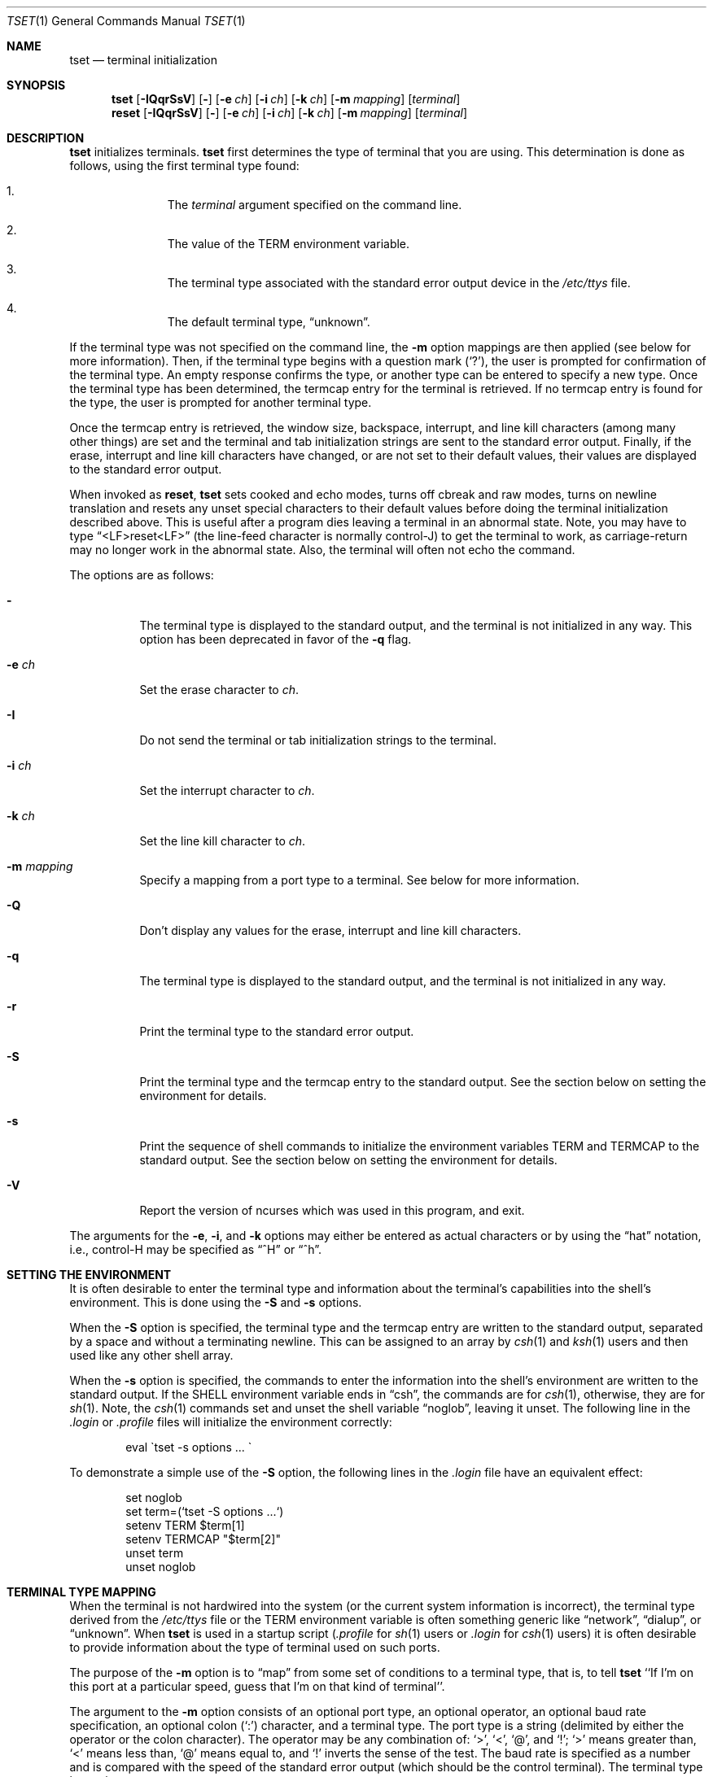 .\"	$OpenBSD: src/usr.bin/tset/tset.1,v 1.16 2007/05/31 19:20:18 jmc Exp $
.\"
.\" Copyright (c) 1985, 1990, 1993
.\"	The Regents of the University of California.  All rights reserved.
.\"
.\" Redistribution and use in source and binary forms, with or without
.\" modification, are permitted provided that the following conditions
.\" are met:
.\" 1. Redistributions of source code must retain the above copyright
.\"    notice, this list of conditions and the following disclaimer.
.\" 2. Redistributions in binary form must reproduce the above copyright
.\"    notice, this list of conditions and the following disclaimer in the
.\"    documentation and/or other materials provided with the distribution.
.\" 3. Neither the name of the University nor the names of its contributors
.\"    may be used to endorse or promote products derived from this software
.\"    without specific prior written permission.
.\"
.\" THIS SOFTWARE IS PROVIDED BY THE REGENTS AND CONTRIBUTORS ``AS IS'' AND
.\" ANY EXPRESS OR IMPLIED WARRANTIES, INCLUDING, BUT NOT LIMITED TO, THE
.\" IMPLIED WARRANTIES OF MERCHANTABILITY AND FITNESS FOR A PARTICULAR PURPOSE
.\" ARE DISCLAIMED.  IN NO EVENT SHALL THE REGENTS OR CONTRIBUTORS BE LIABLE
.\" FOR ANY DIRECT, INDIRECT, INCIDENTAL, SPECIAL, EXEMPLARY, OR CONSEQUENTIAL
.\" DAMAGES (INCLUDING, BUT NOT LIMITED TO, PROCUREMENT OF SUBSTITUTE GOODS
.\" OR SERVICES; LOSS OF USE, DATA, OR PROFITS; OR BUSINESS INTERRUPTION)
.\" HOWEVER CAUSED AND ON ANY THEORY OF LIABILITY, WHETHER IN CONTRACT, STRICT
.\" LIABILITY, OR TORT (INCLUDING NEGLIGENCE OR OTHERWISE) ARISING IN ANY WAY
.\" OUT OF THE USE OF THIS SOFTWARE, EVEN IF ADVISED OF THE POSSIBILITY OF
.\" SUCH DAMAGE.
.\"
.\"	@(#)tset.1	8.1 (Berkeley) 6/9/93
.\"
.Dd $Mdocdate$
.Dt TSET 1
.Os
.Sh NAME
.Nm tset
.Nd terminal initialization
.Sh SYNOPSIS
.Nm tset
.Op Fl IQqrSsV
.Op Fl
.Op Fl e Ar ch
.Op Fl i Ar ch
.Op Fl k Ar ch
.Op Fl m Ar mapping
.Op Ar terminal
.Nm reset
.Op Fl IQqrSsV
.Op Fl
.Op Fl e Ar ch
.Op Fl i Ar ch
.Op Fl k Ar ch
.Op Fl m Ar mapping
.Op Ar terminal
.Sh DESCRIPTION
.Nm tset
initializes terminals.
.Nm tset
first determines the type of terminal that you are using.
This determination is done as follows, using the first terminal type found:
.Bl -enum -offset indent
.It
The
.Ar terminal
argument specified on the command line.
.It
The value of the
.Ev TERM
environment variable.
.It
The terminal type associated with the standard error output device in the
.Pa /etc/ttys
file.
.It
The default terminal type,
.Dq unknown .
.El
.Pp
If the terminal type was not specified on the command line, the
.Fl m
option mappings are then applied (see below for more information).
Then, if the terminal type begins with a question mark
.Pq Ql \&? ,
the user is prompted for confirmation of the terminal type.
An empty response confirms the type, or another type can be entered to
specify a new type.
Once the terminal type has been determined, the termcap entry for the terminal
is retrieved.
If no termcap entry is found for the type, the user is prompted for another
terminal type.
.Pp
Once the termcap entry is retrieved, the window size, backspace, interrupt,
and line kill characters (among many other things) are set and the terminal
and tab initialization strings are sent to the standard error output.
Finally, if the erase, interrupt and line kill characters have changed,
or are not set to their default values, their values are displayed to the
standard error output.
.Pp
When invoked as
.Nm reset ,
.Nm tset
sets cooked and echo modes, turns off cbreak and raw modes, turns on
newline translation and resets any unset special characters to their
default values before doing the terminal initialization described above.
This is useful after a program dies leaving a terminal in an abnormal state.
Note, you may have to type
.Dq <LF>reset<LF>
(the line-feed character is normally control-J) to get the terminal
to work, as carriage-return may no longer work in the abnormal state.
Also, the terminal will often not echo the command.
.Pp
The options are as follows:
.Bl -tag -width Ds
.It Fl
The terminal type is displayed to the standard output, and the terminal is
not initialized in any way.
This option has been deprecated in favor of the
.Fl q
flag.
.It Fl e Ar ch
Set the erase character to
.Ar ch .
.It Fl I
Do not send the terminal or tab initialization strings to the terminal.
.It Fl i Ar ch
Set the interrupt character to
.Ar ch .
.It Fl k Ar ch
Set the line kill character to
.Ar ch .
.It Fl m Ar mapping
Specify a mapping from a port type to a terminal.
See below for more information.
.It Fl Q
Don't display any values for the erase, interrupt and line kill characters.
.It Fl q
The terminal type is displayed to the standard output, and the terminal is
not initialized in any way.
.It Fl r
Print the terminal type to the standard error output.
.It Fl S
Print the terminal type and the termcap entry to the standard output.
See the section below on setting the environment for details.
.It Fl s
Print the sequence of shell commands to initialize the environment variables
.Ev TERM
and
.Ev TERMCAP
to the standard output.
See the section below on setting the environment for details.
.It Fl V
Report the version of ncurses which was used in this program, and exit.
.El
.Pp
The arguments for the
.Fl e ,
.Fl i ,
and
.Fl k
options may either be entered as actual characters or by using the
.Dq hat
notation, i.e., control-H may be specified as
.Dq ^H
or
.Dq ^h .
.Sh SETTING THE ENVIRONMENT
It is often desirable to enter the terminal type and information about
the terminal's capabilities into the shell's environment.
This is done using the
.Fl S
and
.Fl s
options.
.Pp
When the
.Fl S
option is specified, the terminal type and the termcap entry are written
to the standard output, separated by a space and without a terminating
newline.
This can be assigned to an array by
.Xr csh 1
and
.Xr ksh 1
users and then used like any other shell array.
.Pp
When the
.Fl s
option is specified, the commands to enter the information into the
shell's environment are written to the standard output.
If the
.Ev SHELL
environment variable ends in
.Dq csh ,
the commands are for
.Xr csh 1 ,
otherwise, they are for
.Xr sh 1 .
Note, the
.Xr csh 1
commands set and unset the shell variable
.Dq noglob ,
leaving it unset.
The following line in the
.Pa .login
or
.Pa .profile
files will initialize the environment correctly:
.Bd -literal -offset indent
eval \`tset -s options ... \`
.Ed
.Pp
To demonstrate a simple use of the
.Fl S
option, the following lines in the
.Pa .login
file have an equivalent effect:
.Bd -literal -offset indent
set noglob
set term=(`tset -S options ...`)
setenv TERM $term[1]
setenv TERMCAP "$term[2]"
unset term
unset noglob
.Ed
.Sh TERMINAL TYPE MAPPING
When the terminal is not hardwired into the system (or the current system
information is incorrect), the terminal type derived from the
.Pa /etc/ttys
file or the
.Ev TERM
environment variable is often something generic like
.Dq network ,
.Dq dialup ,
or
.Dq unknown .
When
.Nm tset
is used in a startup script
.Pf ( Pa .profile
for
.Xr sh 1
users or
.Pa .login
for
.Xr csh 1
users) it is often desirable to provide information about the type of
terminal used on such ports.
.Pp
The purpose of the
.Fl m
option is to
.Dq map
from some set of conditions to a terminal type, that is, to
tell
.Nm tset
``If I'm on this port at a particular speed, guess that I'm on that
kind of terminal''.
.Pp
The argument to the
.Fl m
option consists of an optional port type, an optional operator, an optional
baud rate specification, an optional colon
.Pq Ql \&:
character, and a terminal type.
The port type is a string (delimited by either the operator or the colon
character).
The operator may be any combination of:
.Ql > ,
.Ql < ,
.Ql @ ,
and
.Ql \&! ;
.Ql >
means greater than,
.Ql <
means less than,
.Ql @
means equal to,
and
.Ql \&!
inverts the sense of the test.
The baud rate is specified as a number and is compared with the speed
of the standard error output (which should be the control terminal).
The terminal type is a string.
.Pp
If the terminal type is not specified on the command line, the
.Fl m
mappings are applied to the terminal type.
If the port type and baud rate match the mapping, the terminal type specified
in the mapping replaces the current type.
If more than one mapping is specified, the first applicable mapping is used.
.Pp
For example, consider the following mapping:
.Dq dialup>9600:vt100 .
The port type is
.Dq dialup ,
the operator is
.Dq > ,
the baud rate specification is
.Dq 9600 ,
and the terminal type is
.Dq vt100 .
The result of this mapping is to specify that if the terminal type is
.Dq dialup ,
and the baud rate is greater than 9600 baud, a terminal type of
.Dq vt100
will be used.
.Pp
If no port type is specified, the terminal type will match any port type,
for example,
.Dq -m dialup:vt100 -m :?xterm
will cause any dialup port, regardless of baud rate, to match the terminal
type
.Dq vt100 ,
and any non-dialup port type to match the terminal type
.Dq ?xterm .
Note, because of the leading question mark, the user will be
queried on a default port as to whether they are actually using an
.Ar xterm
terminal.
.Pp
No whitespace characters are permitted in the
.Fl m
option argument.
Also, to avoid problems with meta-characters, it is suggested that the entire
.Fl m
option argument be placed within single quote characters, and that
.Xr csh 1
users insert a backslash character
.Pq Ql \e
before any exclamation marks
.Pq Ql \&! .
.Sh ENVIRONMENT
The
.Nm tset
command utilizes the
.Ev SHELL
and
.Ev TERM
environment variables.
.Sh FILES
.Bl -tag -width /usr/share/misc/termcap -compact
.It Pa /etc/ttys
port name to terminal type mapping database
.It Pa /usr/share/misc/termcap
terminal capability database
.El
.Sh SEE ALSO
.Xr csh 1 ,
.Xr sh 1 ,
.Xr stty 1 ,
.Xr tty 4 ,
.Xr termcap 5 ,
.Xr ttys 5 ,
.Xr environ 7
.Sh STANDARDS
The
.Nm tset
command now uses the
.Xr terminfo 5
database where previous versions used
.Xr termcap 5 .
To make the
.Fl s
and
.Fl S
options still work,
.Nm tset
also reads in the terminal entry from
.Xr termcap 5 .
However, this info is used for setting
.Ev TERMCAP
only.
If the terminal type appears in
.Xr terminfo 5
but not in
.Xr termcap 5 ,
the
.Fl q
option will not set
.Ev TERMCAP
and the
.Fl Q
option will not work at all.
.Pp
The
.Fl A ,
.Fl E ,
.Fl h ,
.Fl u ,
and
.Fl v
options have been deleted from the
.Nm tset
utility.
None of them were documented in
.Bx 4.3
and all are of limited utility at best.
The
.Fl a ,
.Fl d
and
.Fl p
options are similarly not documented or useful, but were retained as they
appear to be in widespread use.
It is strongly recommended that any usage of these three options be
changed to use the
.Fl m
option instead.
The
.Fl n
option remains, but has no effect.
It is still permissible to specify the
.Fl e ,
.Fl i
and
.Fl k
options without arguments, although it is strongly recommended that such
usage be fixed to explicitly specify the character.
.Pp
Executing
.Nm tset
as
.Nm reset
no longer implies the
.Fl Q
option.
Also, the interaction between the
.Fl
option and the
.Ar terminal
argument in some historic implementations of
.Nm tset
has been removed.
.Pp
Finally, the
.Nm tset
implementation has been completely redone (as part of the addition to the
system of a
.St -p1003.1-88
compliant terminal interface) and will no longer compile on systems with
older terminal interfaces.
.Sh HISTORY
The
.Nm tset
command appeared in
.Bx 3.0 .
